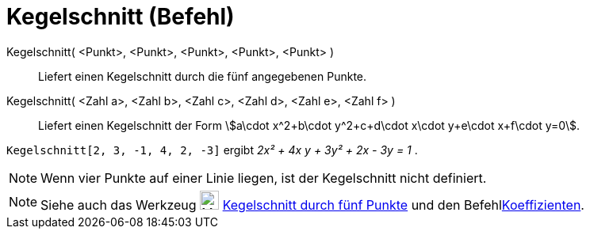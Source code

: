 = Kegelschnitt (Befehl)
:page-en: commands/Conic
ifdef::env-github[:imagesdir: /de/modules/ROOT/assets/images]

Kegelschnitt( <Punkt>, <Punkt>, <Punkt>, <Punkt>, <Punkt> )::
  Liefert einen Kegelschnitt durch die fünf angegebenen Punkte.
Kegelschnitt( <Zahl a>, <Zahl b>, <Zahl c>, <Zahl d>, <Zahl e>, <Zahl f> )::
  Liefert einen Kegelschnitt der Form stem:[a\cdot x^2+b\cdot y^2+c+d\cdot x\cdot y+e\cdot x+f\cdot y=0].

[EXAMPLE]
====

`++Kegelschnitt[2, 3, -1, 4, 2, -3]++` ergibt _2x² + 4x y + 3y² + 2x - 3y = 1_ .

====

[NOTE]
====

Wenn vier Punkte auf einer Linie liegen, ist der Kegelschnitt nicht definiert.

====

[NOTE]
====

Siehe auch das Werkzeug image:24px-Mode_conic5.svg.png[Mode conic5.svg,width=24,height=24]
xref:/tools/Kegelschnitt_durch_fünf_Punkte.adoc[Kegelschnitt durch fünf Punkte] und den
Befehlxref:/commands/Koeffizienten.adoc[Koeffizienten].

====
